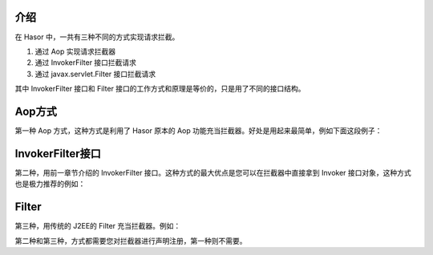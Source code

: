 介绍
------------------------------------
在 Hasor 中，一共有三种不同的方式实现请求拦截。

1. 通过 Aop 实现请求拦截器
2. 通过 InvokerFilter 接口拦截请求
3. 通过 javax.servlet.Filter 接口拦截请求

其中 InvokerFilter 接口和 Filter 接口的工作方式和原理是等价的，只是用了不同的接口结构。


Aop方式
------------------------------------
第一种 Aop 方式，这种方式是利用了 Hasor 原本的 Aop 功能充当拦截器。好处是用起来最简单，例如下面这段例子：

.. code-block:: java
    :linenos:

    @Aop(CountInterceptor.class)
    @MappingTo("/helloAcrion.do")
    public class HelloAcrion extends WebController {
        public void execute(RenderInvoker invoker, @Params() ParamsFormBean formBean){
            ...
        }
    }

    public class CountInterceptor implements MethodInterceptor {
        public Object invoke(MethodInvocation invocation) throws Throwable {
            try {
                System.out.println("before... " + invocation.getMethod().getName());
                Object returnData = invocation.proceed();
                System.out.println("after...");
                return returnData;
            } catch (Exception e) {
                System.out.println("throw...");
                throw e;
            }
        }
    }


InvokerFilter接口
------------------------------------
第二种，用前一章节介绍的 InvokerFilter 接口。这种方式的最大优点是您可以在拦截器中直接拿到 Invoker 接口对象，这种方式也是极力推荐的例如：

.. code-block:: java
    :linenos:

    public class MyInvokerFilter implements InvokerFilter {
        public void init(InvokerConfig config) throws Throwable {
            ...
        }
        public void doInvoke(Invoker invoker, InvokerChain chain) throws Throwable {
            try {
                // before
                chain.doNext(invoker);
                // after
            } catch (Throwable e) {
                // error
                throw e;
            }
        }
        public void destroy() {
            ...
        }
    }


Filter
------------------------------------
第三种，用传统的 J2EE的 Filter 充当拦截器。例如：

.. code-block:: java
    :linenos:

    public class MyFilter implements Filter {
        ...
    }

第二种和第三种，方式都需要您对拦截器进行声明注册，第一种则不需要。

.. code-block:: java
    :linenos:

    public class StartModule extends WebModule {
        public void loadModule(WebApiBinder apiBinder) throws Throwable {
            ...
            apiBinder.filter("/*").through(MyInvokerFilter.class);
            apiBinder.jeeFilter("/*").through(MyFilter.class);
            ...
        }
    }
